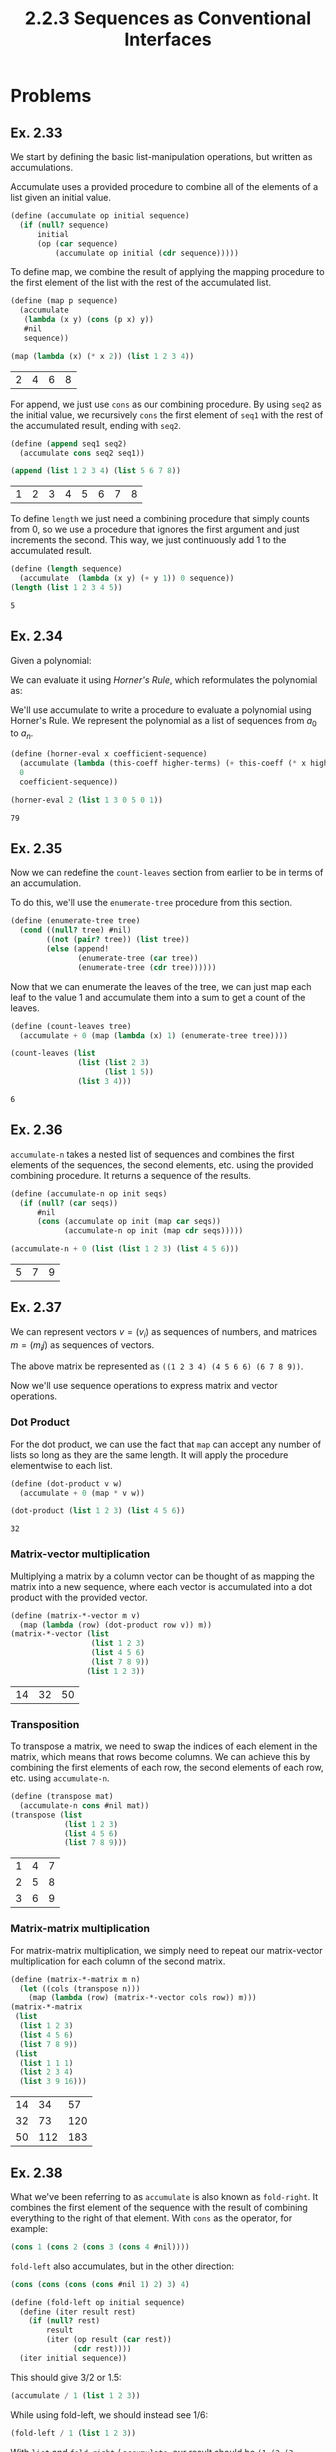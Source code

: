 #+TITLE: 2.2.3 Sequences as Conventional Interfaces

* Problems
** Ex. 2.33
We start by defining the basic list-manipulation operations, but written as
accumulations.

Accumulate uses a provided procedure to combine all of the elements of a list
given an initial value.

#+BEGIN_SRC scheme :session
(define (accumulate op initial sequence)
  (if (null? sequence)
      initial
      (op (car sequence)
          (accumulate op initial (cdr sequence)))))
#+END_SRC

#+RESULTS:
: #<unspecified>

To define map, we combine the result of applying the mapping procedure to the
first element of the list with the rest of the accumulated list.
#+BEGIN_SRC scheme :exports both :session
(define (map p sequence)
  (accumulate
   (lambda (x y) (cons (p x) y))
   #nil
   sequence))

(map (lambda (x) (* x 2)) (list 1 2 3 4))
#+END_SRC

#+RESULTS:
| 2 | 4 | 6 | 8 |

For append, we just use ~cons~ as our combining procedure. By using ~seq2~ as
the initial value, we recursively ~cons~ the first element of ~seq1~ with the rest of the
accumulated result, ending with ~seq2~.
#+BEGIN_SRC scheme :exports both :session
(define (append seq1 seq2)
  (accumulate cons seq2 seq1))

(append (list 1 2 3 4) (list 5 6 7 8))
#+END_SRC

#+RESULTS:
| 1 | 2 | 3 | 4 | 5 | 6 | 7 | 8 |

To define ~length~ we just need a combining procedure that simply counts from 0,
so we use a procedure that ignores the first argument and just increments the
second. This way, we just continuously add 1 to the accumulated result.
#+BEGIN_SRC scheme :exports both :session
(define (length sequence)
  (accumulate  (lambda (x y) (+ y 1)) 0 sequence))
(length (list 1 2 3 4 5))
#+END_SRC

#+RESULTS:
: 5
** Ex. 2.34
Given a polynomial:
\begin{equation*}
a_n x^n + a_{n-1}x^{n-1}+\ldots+a_1x+a_0
\end{equation*}

We can evaluate it using /Horner's Rule/, which reformulates the polynomial as:

\begin{equation*}
(\ldots (a_n x + a_{n-1})x+\ldots+a_1)x+a_0
\end{equation*}

We'll use accumulate to write a procedure to evaluate a polynomial using
Horner's Rule. We represent the polynomial as a list of sequences from $a_0$ to $a_n$.

#+BEGIN_SRC scheme :exports both :session
(define (horner-eval x coefficient-sequence)
  (accumulate (lambda (this-coeff higher-terms) (+ this-coeff (* x higher-terms)))
  0
  coefficient-sequence))

(horner-eval 2 (list 1 3 0 5 0 1))
#+END_SRC

#+RESULTS:
: 79
** Ex. 2.35
Now we can redefine the ~count-leaves~ section from earlier to be in terms of an
accumulation.

To do this, we'll use the ~enumerate-tree~ procedure from this section.
#+BEGIN_SRC scheme :session
(define (enumerate-tree tree)
  (cond ((null? tree) #nil)
        ((not (pair? tree)) (list tree))
        (else (append!
               (enumerate-tree (car tree))
               (enumerate-tree (cdr tree))))))
#+END_SRC

#+RESULTS:
: #<unspecified>

Now that we can enumerate the leaves of the tree, we can just map each leaf to
the value 1 and accumulate them into a sum to get a count of the leaves.

#+BEGIN_SRC scheme :session :exports both
(define (count-leaves tree)
  (accumulate + 0 (map (lambda (x) 1) (enumerate-tree tree))))

(count-leaves (list
               (list (list 2 3)
                     (list 1 5))
               (list 3 4)))

#+END_SRC

#+RESULTS:
: 6
** Ex. 2.36
~accumulate-n~ takes a nested list of sequences and combines the first elements
of the sequences, the second elements, etc. using the provided combining
procedure. It returns a sequence of the results.

#+BEGIN_SRC scheme :exports both :session
(define (accumulate-n op init seqs)
  (if (null? (car seqs))
      #nil
      (cons (accumulate op init (map car seqs))
            (accumulate-n op init (map cdr seqs)))))

(accumulate-n + 0 (list (list 1 2 3) (list 4 5 6)))
#+END_SRC

#+RESULTS:
| 5 | 7 | 9 |
** Ex. 2.37
We can represent vectors $v = (v_i)$ as sequences of numbers, and matrices $m =
(m_ij)$ as sequences of vectors.


\begin{bmatrix}
1 & 2 & 3 & 4 \\
4 & 5 & 6 & 6 \\
6 & 7 & 8 & 9
\end{bmatrix}

The above matrix be represented as ~((1 2 3 4) (4 5 6 6) (6 7 8 9))~.

Now we'll use sequence operations to express matrix and vector operations.

*** Dot Product
For the dot product, we can use the fact that ~map~ can accept any number of
lists so long as they are the same length. It will apply the procedure
elementwise to each list.

#+BEGIN_SRC scheme :exports both :session
(define (dot-product v w)
  (accumulate + 0 (map * v w))

(dot-product (list 1 2 3) (list 4 5 6))
#+END_SRC

#+RESULTS:
: 32

*** Matrix-vector multiplication
Multiplying a matrix by a column vector can be thought of as mapping the matrix
into a new sequence, where each vector is accumulated into a dot product with
the provided vector.
#+BEGIN_SRC scheme :exports both :session
(define (matrix-*-vector m v)
  (map (lambda (row) (dot-product row v)) m))
(matrix-*-vector (list
                  (list 1 2 3)
                  (list 4 5 6)
                  (list 7 8 9))
                 (list 1 2 3))
#+END_SRC

#+RESULTS:
| 14 | 32 | 50 |

*** Transposition
To transpose a matrix, we need to swap the indices of each element in the
matrix, which means that rows become columns. We can achieve this by combining
the first elements of each row, the second elements of each row, etc. using
~accumulate-n~.
#+BEGIN_SRC scheme :exports both :session
(define (transpose mat)
  (accumulate-n cons #nil mat))
(transpose (list
            (list 1 2 3)
            (list 4 5 6)
            (list 7 8 9)))
#+END_SRC

#+RESULTS:
| 1 | 4 | 7 |
| 2 | 5 | 8 |
| 3 | 6 | 9 |

*** Matrix-matrix multiplication
For matrix-matrix multiplication, we simply need to repeat our matrix-vector
multiplication for each column of the second matrix.
#+BEGIN_SRC scheme :exports both :session
(define (matrix-*-matrix m n)
  (let ((cols (transpose n)))
    (map (lambda (row) (matrix-*-vector cols row)) m)))
(matrix-*-matrix
 (list
  (list 1 2 3)
  (list 4 5 6)
  (list 7 8 9))
 (list
  (list 1 1 1)
  (list 2 3 4)
  (list 3 9 16)))
#+END_SRC

#+RESULTS:
| 14 |  34 |  57 |
| 32 |  73 | 120 |
| 50 | 112 | 183 |
** Ex. 2.38
What we've been referring to as ~accumulate~ is also known as ~fold-right~. It
combines the first element of the sequence with the result of combining
everything to the right of that element. With ~cons~ as the operator, for
example:
#+BEGIN_SRC scheme
(cons 1 (cons 2 (cons 3 (cons 4 #nil))))
#+END_SRC

~fold-left~ also accumulates, but in the other direction:
#+BEGIN_SRC scheme
(cons (cons (cons (cons #nil 1) 2) 3) 4)
#+END_SRC

#+BEGIN_SRC scheme :session
(define (fold-left op initial sequence)
  (define (iter result rest)
    (if (null? rest)
        result
        (iter (op result (car rest))
              (cdr rest))))
  (iter initial sequence))
#+END_SRC

#+RESULTS:
: #<unspecified>

This should give 3/2 or 1.5:
#+BEGIN_SRC scheme :session
(accumulate / 1 (list 1 2 3))
#+END_SRC

#+RESULTS:
: 3/2

While using fold-left, we should instead see 1/6:

#+BEGIN_SRC scheme :session
(fold-left / 1 (list 1 2 3))
#+END_SRC

#+RESULTS:
: 1/6

With ~list~ and ~fold-right~ / ~accumulate~, our result should be ~(1 (2 (3 #nil)))~:
#+BEGIN_SRC scheme :exports both :session
(accumulate list #nil (list 1 2 3))
#+END_SRC

#+RESULTS:
: '(1 (2 (3 #nil)))

~fold-left~ will instead give ~(((#nil 1) 2) 3)~
#+BEGIN_SRC scheme :exports both :session
(fold-left list #nil (list 1 2 3))
#+END_SRC

#+RESULTS:
: '(((#nil 1) 2) 3)

An operator must be *associative* and *commutative* for the results of ~fold-right~ and
~fold-left~ to be equal in all cases.
** Ex. 2.39
Now we'll use ~fold-left~ and ~fold-right~ to re-implement ~reverse~.
With accumulate, we are combining the ~car~ of our sequence with the result of
accumulating the ~cdr~ of the sequence, so we have to use ~append!~ to keep our
result as a single list.
#+BEGIN_SRC scheme :exports both :session
(define (reverse sequence)
  (accumulate (lambda (x y) (append! y (list x))) #nil sequence))
(reverse (list 1 2 3 4))
#+END_SRC

#+RESULTS:
| 4 | 3 | 2 | 1 |

With ~fold-left~, we apply the operator to the accumulated result and the ~car~ of
the sequence repeatedly. This means we can just repeatedly ~cons~ the result to
the ~car~ of the sequence, which will formed the reversed list.

#+BEGIN_SRC scheme :exports both :session
(define (reverse sequence)
  (fold-left (lambda (x y) (cons y x)) #nil sequence))
(reverse (list 1 2 3 4))
#+END_SRC

#+RESULTS:
| 4 | 3 | 2 | 1 |
